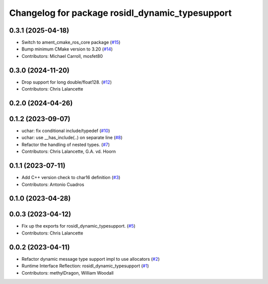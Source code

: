 ^^^^^^^^^^^^^^^^^^^^^^^^^^^^^^^^^^^^^^^^^^^^^^^^
Changelog for package rosidl_dynamic_typesupport
^^^^^^^^^^^^^^^^^^^^^^^^^^^^^^^^^^^^^^^^^^^^^^^^

0.3.1 (2025-04-18)
------------------
* Switch to ament_cmake_ros_core package (`#15 <https://github.com/ros2/rosidl_dynamic_typesupport/issues/15>`_)
* Bump minimum CMake version to 3.20 (`#14 <https://github.com/ros2/rosidl_dynamic_typesupport/issues/14>`_)
* Contributors: Michael Carroll, mosfet80

0.3.0 (2024-11-20)
------------------
* Drop support for long double/float128. (`#12 <https://github.com/ros2/rosidl_dynamic_typesupport/issues/12>`_)
* Contributors: Chris Lalancette

0.2.0 (2024-04-26)
------------------

0.1.2 (2023-09-07)
------------------
* uchar: fix conditional include/typedef (`#10 <https://github.com/ros2/rosidl_dynamic_typesupport/issues/10>`_)
* uchar: use __has_include(..) on separate line (`#8 <https://github.com/ros2/rosidl_dynamic_typesupport/issues/8>`_)
* Refactor the handling of nested types. (`#7 <https://github.com/ros2/rosidl_dynamic_typesupport/issues/7>`_)
* Contributors: Chris Lalancette, G.A. vd. Hoorn

0.1.1 (2023-07-11)
------------------
* Add C++ version check to char16 definition (`#3 <https://github.com/ros2/rosidl_dynamic_typesupport/issues/3>`_)
* Contributors: Antonio Cuadros

0.1.0 (2023-04-28)
------------------

0.0.3 (2023-04-12)
------------------
* Fix up the exports for rosidl_dynamic_typesupport. (`#5 <https://github.com/ros2/rosidl_dynamic_typesupport/issues/5>`_)
* Contributors: Chris Lalancette

0.0.2 (2023-04-11)
------------------
* Refactor dynamic message type support impl to use allocators (`#2 <https://github.com/ros2/rosidl_dynamic_typesupport/issues/2>`__)
* Runtime Interface Reflection: rosidl_dynamic_typesupport (`#1 <https://github.com/ros2/rosidl_dynamic_typesupport/issues/1>`__)
* Contributors: methylDragon, William Woodall
